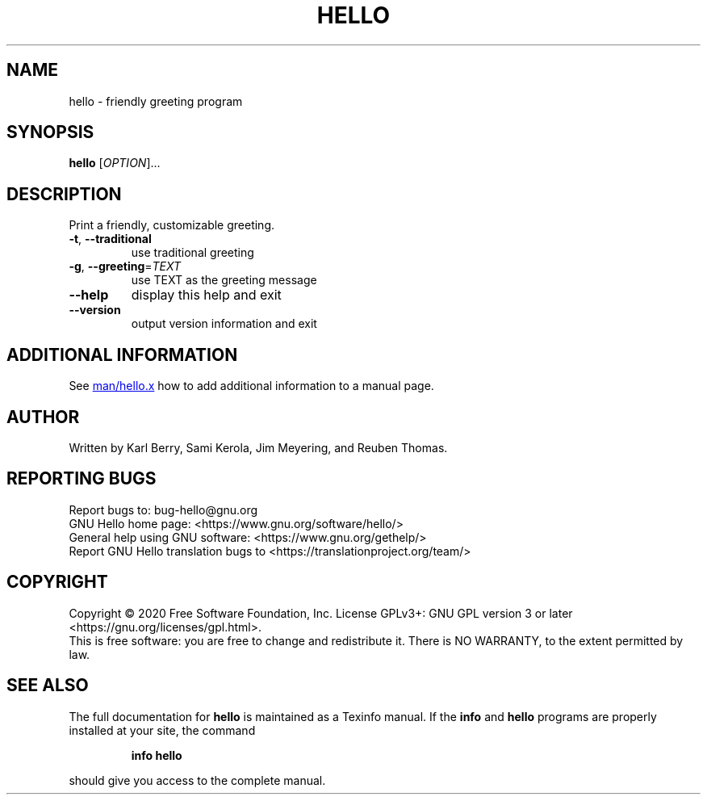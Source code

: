.\" DO NOT MODIFY THIS FILE!  It was generated by help2man 1.47.13.
.TH HELLO "1" "January 2022" "hello 2.12.1-6fe9" "User Commands"
.SH NAME
hello - friendly greeting program
.SH SYNOPSIS
.B hello
[\fI\,OPTION\/\fR]...
.SH DESCRIPTION
Print a friendly, customizable greeting.
.TP
\fB\-t\fR, \fB\-\-traditional\fR
use traditional greeting
.TP
\fB\-g\fR, \fB\-\-greeting\fR=\fI\,TEXT\/\fR
use TEXT as the greeting message
.TP
\fB\-\-help\fR
display this help and exit
.TP
\fB\-\-version\fR
output version information and exit
.SH "ADDITIONAL INFORMATION"
See
.UR https://git.savannah.gnu.org/cgit/hello.git/tree/man/hello.x
man/hello.x
.UE
how to add additional information to a manual page.
.SH AUTHOR
Written by Karl Berry, Sami Kerola, Jim Meyering,
and Reuben Thomas.
.SH "REPORTING BUGS"
Report bugs to: bug\-hello@gnu.org
.br
GNU Hello home page: <https://www.gnu.org/software/hello/>
.br
General help using GNU software: <https://www.gnu.org/gethelp/>
.br
Report GNU Hello translation bugs to <https://translationproject.org/team/>
.SH COPYRIGHT
Copyright \(co 2020 Free Software Foundation, Inc.
License GPLv3+: GNU GPL version 3 or later <https://gnu.org/licenses/gpl.html>.
.br
This is free software: you are free to change and redistribute it.
There is NO WARRANTY, to the extent permitted by law.
.SH "SEE ALSO"
The full documentation for
.B hello
is maintained as a Texinfo manual.  If the
.B info
and
.B hello
programs are properly installed at your site, the command
.IP
.B info hello
.PP
should give you access to the complete manual.
